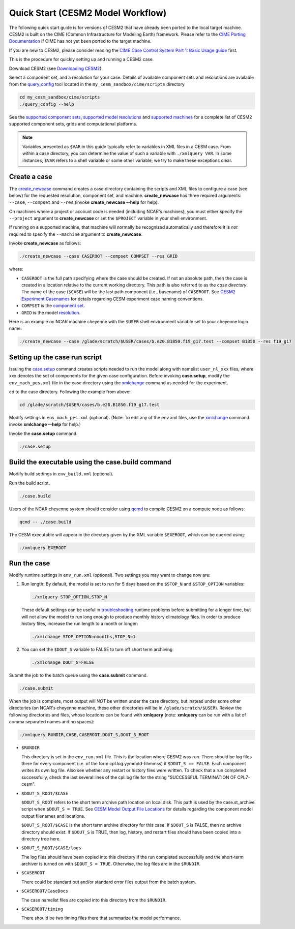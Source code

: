 .. _quickstart:

====================================
 Quick Start (CESM2 Model Workflow)
====================================

The following quick start guide is for versions of CESM2 that have
already been ported to the local target machine. CESM2 is built on the
CIME (Common Infrastructure for Modeling Earth) framework.
Please refer to the `CIME Porting Documentation <http://esmci.github.io/cime/users_guide/porting-cime.html>`_ if CIME has not
yet been ported to the target machine. 

If you are new to CESM2, please consider reading the
`CIME Case Control System Part 1: Basic Usage guide <https://esmci.github.io/cime/index.html>`_ first.

This is the procedure for quickly setting up and running a CESM2 case.

Download CESM2 (see `Downloading CESM2 <downloading_cesm.html>`_).

Select a component set, and a resolution for your case.  Details of available
component sets and resolutions are available from the `query_config`_ tool located
in the ``my_cesm_sandbox/cime/scripts`` directory

.. code-block:: console

    cd my_cesm_sandbox/cime/scripts
    ./query_config --help

See the `supported component sets <http://www.cesm.ucar.edu/models/cesm2.0/config/compsets.html>`_,
`supported model resolutions <http://www.cesm.ucar.edu/models/cesm2.0/config/grids.html>`_ and `supported
machines <http://www.cesm.ucar.edu/models/cesm2.0/config/machines.html>`_ for a complete list of CESM2
supported component sets, grids and computational platforms.

.. note:: 

   Variables presented as ``$VAR`` in this guide typically refer to variables in XML files
   in a CESM case. From within a case directory, you can determine the value of such a
   variable with ``./xmlquery VAR``. In some instances, ``$VAR`` refers to a shell
   variable or some other variable; we try to make these exceptions clear.

Create a case
==============

The `create_newcase`_ command creates a case directory containing the scripts and XML
files to configure a case (see below) for the requested resolution, component set, and
machine. **create_newcase** has three required arguments: ``--case``, ``--compset`` and
``--res`` (invoke **create_newcase --help** for help).

On machines where a project or account code is needed (including NCAR's machines), you
must either specify the ``--project`` argument to **create_newcase** or set the
``$PROJECT`` variable in your shell environment.

If running on a supported machine, that machine will
normally be recognized automatically and therefore it is *not* required
to specify the ``--machine`` argument to **create_newcase**. 

Invoke **create_newcase** as follows:

.. code-block:: console

    ./create_newcase --case CASEROOT --compset COMPSET --res GRID

where:

- ``CASEROOT`` is the full path specifying where the case should be created. If not an
  absolute path, then the case is created in a location relative to the current working
  directory. This path is also referred to as the *case directory*. The name of the case
  (``$CASE``) will be the last path component (i.e., basename) of ``CASEROOT``. See `CESM2
  Experiment Casenames
  <http://www.cesm.ucar.edu/models/cesm2.0/naming_conventions.html#casenames>`_ for
  details regarding CESM experiment case naming conventions.

- ``COMPSET`` is the `component set <http://www.cesm.ucar.edu/models/cesm2.0/config/compsets.html>`_.

- ``GRID`` is the model `resolution <http://www.cesm.ucar.edu/models/cesm2.0/config/grids.html>`_.

Here is an example on NCAR machine cheyenne with the ``$USER`` shell environment variable
set to your cheyenne login name:

.. code-block:: console

    ./create_newcase --case /glade/scratch/$USER/cases/b.e20.B1850.f19_g17.test --compset B1850 --res f19_g17 


Setting up the case run script
==============================

Issuing the `case.setup`_ command creates scripts needed to run the model
along with namelist ``user_nl_xxx`` files, where xxx denotes the set of components
for the given case configuration. Before invoking **case.setup**, modify
the ``env_mach_pes.xml`` file in the case directory using the `xmlchange`_ command
as needed for the experiment.

cd to the case directory. Following the example from above:

.. code-block:: console

    cd /glade/scratch/$USER/cases/b.e20.B1850.f19_g17.test

Modify settings in ``env_mach_pes.xml`` (optional). (Note: To edit any of
the env xml files, use the `xmlchange`_ command.
invoke **xmlchange --help** for help.)

Invoke the **case.setup** command.

.. code-block:: console

    ./case.setup  


Build the executable using the case.build command
=================================================

Modify build settings in ``env_build.xml`` (optional).

Run the build script.

.. code-block:: console

    ./case.build 

Users of the NCAR cheyenne system should consider using 
`qcmd <https://www2.cisl.ucar.edu/resources/computational-systems/cheyenne/running-jobs/submitting-jobs-pbs>`_
to compile CESM2 on a compute node as follows:

.. code-block:: console

    qcmd -- ./case.build

The CESM executable will appear in the directory given by the XML variable ``$EXEROOT``,
which can be queried using:

.. code-block:: console
   
   ./xmlquery EXEROOT


Run the case
============

Modify runtime settings in ``env_run.xml`` (optional). Two settings you may want to change
now are:

1. Run length: By default, the model is set to run for 5 days based on the ``$STOP_N`` and
   ``$STOP_OPTION`` variables:

   .. code-block:: console

      ./xmlquery STOP_OPTION,STOP_N

   These default settings can be useful in `troubleshooting
   <http://esmci.github.io/cime/users_guide/troubleshooting.html>`_ runtime problems
   before submitting for a longer time, but will not allow the model to run long enough to
   produce monthly history climatology files. In order to produce history files, increase
   the run length to a month or longer:

   .. code-block:: console

      ./xmlchange STOP_OPTION=nmonths,STOP_N=1

2. You can set the ``$DOUT_S`` variable to FALSE to turn off short term archiving:

   .. code-block:: console

      ./xmlchange DOUT_S=FALSE

Submit the job to the batch queue using the **case.submit** command.

.. code-block:: console

    ./case.submit

When the job is complete, most output will *NOT* be written under the case directory, but
instead under some other directories (on NCAR's cheyenne machine, these other directories
will be in ``/glade/scratch/$USER``). Review the following directories and files, whose
locations can be found with **xmlquery** (note: **xmlquery** can be run with a list of
comma separated names and no spaces):

.. code-block:: console

   ./xmlquery RUNDIR,CASE,CASEROOT,DOUT_S,DOUT_S_ROOT

- ``$RUNDIR``

  This directory is set in the ``env_run.xml`` file. This is the
  location where CESM2 was run. There should be log files there for every
  component (i.e. of the form cpl.log.yymmdd-hhmmss) if ``$DOUT_S == FALSE``. 
  Each component writes its own log file. Also see whether any restart or history files were
  written. To check that a run completed successfully, check the last
  several lines of the cpl.log file for the string "SUCCESSFUL
  TERMINATION OF CPL7-cesm".

- ``$DOUT_S_ROOT/$CASE``

  ``$DOUT_S_ROOT`` refers to the short term archive path location on local disk.
  This path is used by the case.st_archive script when ``$DOUT_S = TRUE``.
  See `CESM Model Output File Locations <http://www.cesm.ucar.edu/models/cesm2.0/naming_conventions.html#modelOutputLocations>`_
  for details regarding the component model output filenames and locations. 

  ``$DOUT_S_ROOT/$CASE`` is the short term archive directory for this case. If ``$DOUT_S`` is
  FALSE, then no archive directory should exist. If ``$DOUT_S`` is TRUE, then
  log, history, and restart files should have been copied into a directory
  tree here.

- ``$DOUT_S_ROOT/$CASE/logs``

  The log files should have been copied into this directory if the run completed successfully
  and the short-term archiver is turned on with ``$DOUT_S = TRUE``. Otherwise, the log files
  are in the ``$RUNDIR``.

- ``$CASEROOT``

  There could be standard out and/or standard error files output from the batch system.

- ``$CASEROOT/CaseDocs``

  The case namelist files are copied into this directory from the ``$RUNDIR``.

- ``$CASEROOT/timing``

  There should be two timing files there that summarize the model performance.


.. _CIME: http://esmci.github.io/cime
.. _porting: http://esmci.github.io/cime/users_guide/porting-cime
.. _query_config: http://esmci.github.io/cime/users_guide/introduction-and-overview.html#discovering-available-cases-with-query-config
.. _create_newcase: http://esmci.github.io/cime/users_guide/create-a-case.html
.. _xmlchange: http://esmci.github.io/cime/Tools_user/xmlchange.html
.. _case.setup: http://esmci.github.io/cime/users_guide/setting-up-a-case.html
